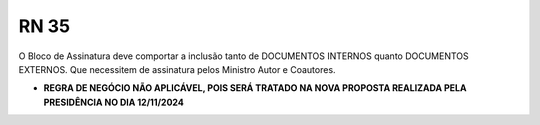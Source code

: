 **RN 35**
=========
O Bloco de Assinatura deve comportar a inclusão tanto de DOCUMENTOS INTERNOS quanto DOCUMENTOS EXTERNOS. Que necessitem de assinatura pelos Ministro Autor e Coautores.

- **REGRA DE NEGÓCIO NÃO APLICÁVEL, POIS SERÁ TRATADO NA NOVA PROPOSTA REALIZADA PELA PRESIDÊNCIA NO DIA 12/11/2024**
